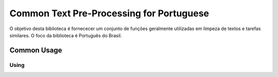 .. textpp-ptbr documentation master file, created by
   sphinx-quickstart on Sun Jul  7 15:45:21 2019.
   You can adapt this file completely to your liking, but it should at least
   contain the root `toctree` directive.

Common Text Pre-Processing for Portuguese
=========================================

O objetivo desta biblioteca é fornececer um conjunto de funções geralmente
utilizadas em limpeza de textos e tarefas similares. O foco da biblioteca é 
Português do Brasil.

Common Usage 
------------

.. code-block::
   :linenos:
   
   from textpp_ptbr.preprocessing import TextPreProcessing
   

Using 
*****

.. .. toctree::    
..    :maxdepth: 2
..    :caption: Table of Contents






.. Indices and tables
.. ==================

.. * :ref:`genindex`
.. * :ref:`modindex`
.. * :ref:`search`

